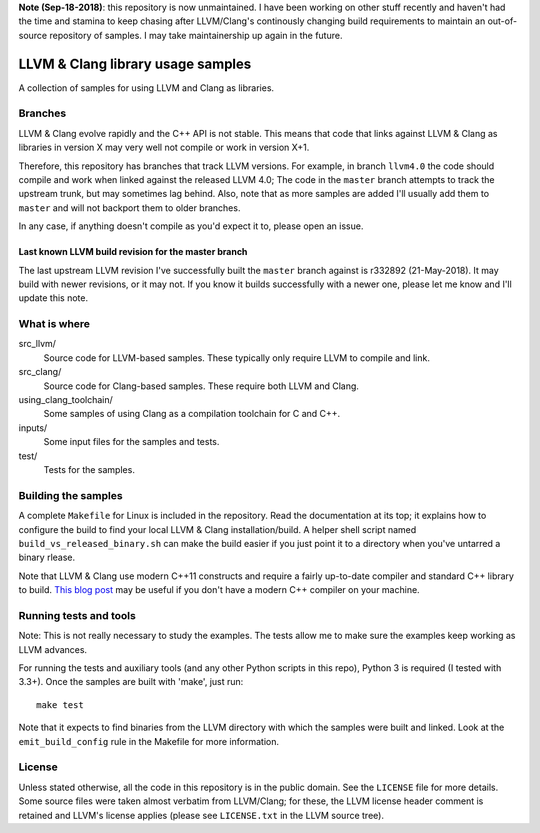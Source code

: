 **Note (Sep-18-2018)**: this repository is now unmaintained. I have been working
on other stuff recently and haven't had the time and stamina to keep chasing after
LLVM/Clang's continously changing build requirements to maintain an out-of-source
repository of samples. I may take maintainership up again in the future.

LLVM & Clang library usage samples
==================================

A collection of samples for using LLVM and Clang as libraries.

.. image:: https://raw.github.com/eliben/llvm-clang-samples/master/stop.jpg
  :align: center

Branches
--------

LLVM & Clang evolve rapidly and the C++ API is not stable. This means that code
that links against LLVM & Clang as libraries in version X may very well not
compile or work in version X+1.

Therefore, this repository has branches that track LLVM versions. For example,
in branch ``llvm4.0`` the code should compile and work when linked against the
released LLVM 4.0; The code in the ``master`` branch attempts to track the
upstream trunk, but may sometimes lag behind. Also, note that as more samples
are added I'll usually add them to ``master`` and will not backport them to
older branches.

In any case, if anything doesn't compile as you'd expect it to, please open
an issue.

Last known LLVM build revision for the master branch
~~~~~~~~~~~~~~~~~~~~~~~~~~~~~~~~~~~~~~~~~~~~~~~~~~~~

The last upstream LLVM revision I've successfully built the ``master`` branch
against is r332892 (21-May-2018). It may build with newer revisions, or it may
not. If you know it builds successfully with a newer one, please let me know and
I'll update this note.

What is where
-------------

src_llvm/
    Source code for LLVM-based samples. These typically only require LLVM
    to compile and link.

src_clang/
    Source code for Clang-based samples. These require both LLVM and Clang.

using_clang_toolchain/
    Some samples of using Clang as a compilation toolchain for C and C++.

inputs/
    Some input files for the samples and tests.

test/
    Tests for the samples.

Building the samples
--------------------

A complete ``Makefile`` for Linux is included in the repository. Read the
documentation at its top; it explains how to configure the build to find your
local LLVM & Clang installation/build. A helper shell script named
``build_vs_released_binary.sh`` can make the build easier if you just point it
to a directory when you've untarred a binary rlease.

Note that LLVM & Clang use modern C++11 constructs and require a fairly
up-to-date compiler and standard C++ library to build.
`This blog post <http://eli.thegreenplace.net/2014/01/16/building-gcc-4-8-from-source-on-ubunu-12-04/>`_
may be useful if you don't have a modern C++ compiler on your machine.

Running tests and tools
-----------------------

Note: This is not really necessary to study the examples. The tests allow me to
make sure the examples keep working as LLVM advances.

For running the tests and auxiliary tools (and any other Python scripts in this
repo), Python 3 is required (I tested with 3.3+). Once the samples are built
with 'make', just run::

  make test

Note that it expects to find binaries from the LLVM directory with which the
samples were built and linked. Look at the ``emit_build_config`` rule in the
Makefile for more information.

License
-------

Unless stated otherwise, all the code in this repository is in the public
domain. See the ``LICENSE`` file for more details. Some source files were taken
almost verbatim from LLVM/Clang; for these, the LLVM license header comment is
retained and LLVM's license applies (please see ``LICENSE.txt`` in the LLVM
source tree).
